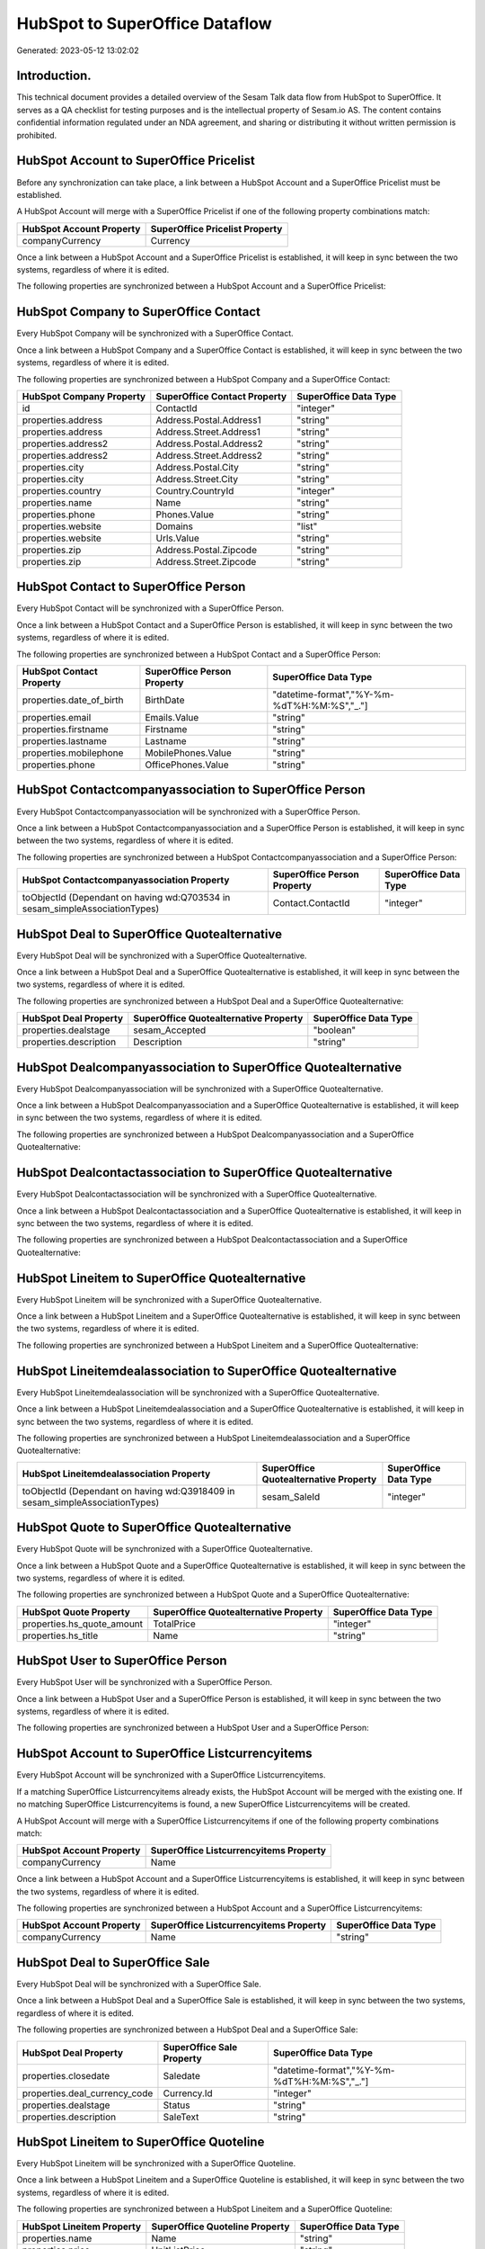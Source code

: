 ===============================
HubSpot to SuperOffice Dataflow
===============================

Generated: 2023-05-12 13:02:02

Introduction.
------------

This technical document provides a detailed overview of the Sesam Talk data flow from HubSpot to SuperOffice. It serves as a QA checklist for testing purposes and is the intellectual property of Sesam.io AS. The content contains confidential information regulated under an NDA agreement, and sharing or distributing it without written permission is prohibited.

HubSpot Account to SuperOffice Pricelist
----------------------------------------
Before any synchronization can take place, a link between a HubSpot Account and a SuperOffice Pricelist must be established.

A HubSpot Account will merge with a SuperOffice Pricelist if one of the following property combinations match:

.. list-table::
   :header-rows: 1

   * - HubSpot Account Property
     - SuperOffice Pricelist Property
   * - companyCurrency
     - Currency

Once a link between a HubSpot Account and a SuperOffice Pricelist is established, it will keep in sync between the two systems, regardless of where it is edited.

The following properties are synchronized between a HubSpot Account and a SuperOffice Pricelist:

.. list-table::
   :header-rows: 1

   * - HubSpot Account Property
     - SuperOffice Pricelist Property
     - SuperOffice Data Type


HubSpot Company to SuperOffice Contact
--------------------------------------
Every HubSpot Company will be synchronized with a SuperOffice Contact.

Once a link between a HubSpot Company and a SuperOffice Contact is established, it will keep in sync between the two systems, regardless of where it is edited.

The following properties are synchronized between a HubSpot Company and a SuperOffice Contact:

.. list-table::
   :header-rows: 1

   * - HubSpot Company Property
     - SuperOffice Contact Property
     - SuperOffice Data Type
   * - id
     - ContactId
     - "integer"
   * - properties.address
     - Address.Postal.Address1
     - "string"
   * - properties.address
     - Address.Street.Address1
     - "string"
   * - properties.address2
     - Address.Postal.Address2
     - "string"
   * - properties.address2
     - Address.Street.Address2
     - "string"
   * - properties.city
     - Address.Postal.City
     - "string"
   * - properties.city
     - Address.Street.City
     - "string"
   * - properties.country
     - Country.CountryId
     - "integer"
   * - properties.name
     - Name
     - "string"
   * - properties.phone
     - Phones.Value
     - "string"
   * - properties.website
     - Domains
     - "list"
   * - properties.website
     - Urls.Value
     - "string"
   * - properties.zip
     - Address.Postal.Zipcode
     - "string"
   * - properties.zip
     - Address.Street.Zipcode
     - "string"


HubSpot Contact to SuperOffice Person
-------------------------------------
Every HubSpot Contact will be synchronized with a SuperOffice Person.

Once a link between a HubSpot Contact and a SuperOffice Person is established, it will keep in sync between the two systems, regardless of where it is edited.

The following properties are synchronized between a HubSpot Contact and a SuperOffice Person:

.. list-table::
   :header-rows: 1

   * - HubSpot Contact Property
     - SuperOffice Person Property
     - SuperOffice Data Type
   * - properties.date_of_birth
     - BirthDate
     - "datetime-format","%Y-%m-%dT%H:%M:%S","_."]
   * - properties.email
     - Emails.Value
     - "string"
   * - properties.firstname
     - Firstname
     - "string"
   * - properties.lastname
     - Lastname
     - "string"
   * - properties.mobilephone
     - MobilePhones.Value
     - "string"
   * - properties.phone
     - OfficePhones.Value
     - "string"


HubSpot Contactcompanyassociation to SuperOffice Person
-------------------------------------------------------
Every HubSpot Contactcompanyassociation will be synchronized with a SuperOffice Person.

Once a link between a HubSpot Contactcompanyassociation and a SuperOffice Person is established, it will keep in sync between the two systems, regardless of where it is edited.

The following properties are synchronized between a HubSpot Contactcompanyassociation and a SuperOffice Person:

.. list-table::
   :header-rows: 1

   * - HubSpot Contactcompanyassociation Property
     - SuperOffice Person Property
     - SuperOffice Data Type
   * - toObjectId (Dependant on having wd:Q703534 in sesam_simpleAssociationTypes)
     - Contact.ContactId
     - "integer"


HubSpot Deal to SuperOffice Quotealternative
--------------------------------------------
Every HubSpot Deal will be synchronized with a SuperOffice Quotealternative.

Once a link between a HubSpot Deal and a SuperOffice Quotealternative is established, it will keep in sync between the two systems, regardless of where it is edited.

The following properties are synchronized between a HubSpot Deal and a SuperOffice Quotealternative:

.. list-table::
   :header-rows: 1

   * - HubSpot Deal Property
     - SuperOffice Quotealternative Property
     - SuperOffice Data Type
   * - properties.dealstage
     - sesam_Accepted
     - "boolean"
   * - properties.description
     - Description
     - "string"


HubSpot Dealcompanyassociation to SuperOffice Quotealternative
--------------------------------------------------------------
Every HubSpot Dealcompanyassociation will be synchronized with a SuperOffice Quotealternative.

Once a link between a HubSpot Dealcompanyassociation and a SuperOffice Quotealternative is established, it will keep in sync between the two systems, regardless of where it is edited.

The following properties are synchronized between a HubSpot Dealcompanyassociation and a SuperOffice Quotealternative:

.. list-table::
   :header-rows: 1

   * - HubSpot Dealcompanyassociation Property
     - SuperOffice Quotealternative Property
     - SuperOffice Data Type


HubSpot Dealcontactassociation to SuperOffice Quotealternative
--------------------------------------------------------------
Every HubSpot Dealcontactassociation will be synchronized with a SuperOffice Quotealternative.

Once a link between a HubSpot Dealcontactassociation and a SuperOffice Quotealternative is established, it will keep in sync between the two systems, regardless of where it is edited.

The following properties are synchronized between a HubSpot Dealcontactassociation and a SuperOffice Quotealternative:

.. list-table::
   :header-rows: 1

   * - HubSpot Dealcontactassociation Property
     - SuperOffice Quotealternative Property
     - SuperOffice Data Type


HubSpot Lineitem to SuperOffice Quotealternative
------------------------------------------------
Every HubSpot Lineitem will be synchronized with a SuperOffice Quotealternative.

Once a link between a HubSpot Lineitem and a SuperOffice Quotealternative is established, it will keep in sync between the two systems, regardless of where it is edited.

The following properties are synchronized between a HubSpot Lineitem and a SuperOffice Quotealternative:

.. list-table::
   :header-rows: 1

   * - HubSpot Lineitem Property
     - SuperOffice Quotealternative Property
     - SuperOffice Data Type


HubSpot Lineitemdealassociation to SuperOffice Quotealternative
---------------------------------------------------------------
Every HubSpot Lineitemdealassociation will be synchronized with a SuperOffice Quotealternative.

Once a link between a HubSpot Lineitemdealassociation and a SuperOffice Quotealternative is established, it will keep in sync between the two systems, regardless of where it is edited.

The following properties are synchronized between a HubSpot Lineitemdealassociation and a SuperOffice Quotealternative:

.. list-table::
   :header-rows: 1

   * - HubSpot Lineitemdealassociation Property
     - SuperOffice Quotealternative Property
     - SuperOffice Data Type
   * - toObjectId (Dependant on having wd:Q3918409 in sesam_simpleAssociationTypes)
     - sesam_SaleId
     - "integer"


HubSpot Quote to SuperOffice Quotealternative
---------------------------------------------
Every HubSpot Quote will be synchronized with a SuperOffice Quotealternative.

Once a link between a HubSpot Quote and a SuperOffice Quotealternative is established, it will keep in sync between the two systems, regardless of where it is edited.

The following properties are synchronized between a HubSpot Quote and a SuperOffice Quotealternative:

.. list-table::
   :header-rows: 1

   * - HubSpot Quote Property
     - SuperOffice Quotealternative Property
     - SuperOffice Data Type
   * - properties.hs_quote_amount
     - TotalPrice
     - "integer"
   * - properties.hs_title
     - Name
     - "string"


HubSpot User to SuperOffice Person
----------------------------------
Every HubSpot User will be synchronized with a SuperOffice Person.

Once a link between a HubSpot User and a SuperOffice Person is established, it will keep in sync between the two systems, regardless of where it is edited.

The following properties are synchronized between a HubSpot User and a SuperOffice Person:

.. list-table::
   :header-rows: 1

   * - HubSpot User Property
     - SuperOffice Person Property
     - SuperOffice Data Type


HubSpot Account to SuperOffice Listcurrencyitems
------------------------------------------------
Every HubSpot Account will be synchronized with a SuperOffice Listcurrencyitems.

If a matching SuperOffice Listcurrencyitems already exists, the HubSpot Account will be merged with the existing one.
If no matching SuperOffice Listcurrencyitems is found, a new SuperOffice Listcurrencyitems will be created.

A HubSpot Account will merge with a SuperOffice Listcurrencyitems if one of the following property combinations match:

.. list-table::
   :header-rows: 1

   * - HubSpot Account Property
     - SuperOffice Listcurrencyitems Property
   * - companyCurrency
     - Name

Once a link between a HubSpot Account and a SuperOffice Listcurrencyitems is established, it will keep in sync between the two systems, regardless of where it is edited.

The following properties are synchronized between a HubSpot Account and a SuperOffice Listcurrencyitems:

.. list-table::
   :header-rows: 1

   * - HubSpot Account Property
     - SuperOffice Listcurrencyitems Property
     - SuperOffice Data Type
   * - companyCurrency
     - Name
     - "string"


HubSpot Deal to SuperOffice Sale
--------------------------------
Every HubSpot Deal will be synchronized with a SuperOffice Sale.

Once a link between a HubSpot Deal and a SuperOffice Sale is established, it will keep in sync between the two systems, regardless of where it is edited.

The following properties are synchronized between a HubSpot Deal and a SuperOffice Sale:

.. list-table::
   :header-rows: 1

   * - HubSpot Deal Property
     - SuperOffice Sale Property
     - SuperOffice Data Type
   * - properties.closedate
     - Saledate
     - "datetime-format","%Y-%m-%dT%H:%M:%S","_."]
   * - properties.deal_currency_code
     - Currency.Id
     - "integer"
   * - properties.dealstage
     - Status
     - "string"
   * - properties.description
     - SaleText
     - "string"


HubSpot Lineitem to SuperOffice Quoteline
-----------------------------------------
Every HubSpot Lineitem will be synchronized with a SuperOffice Quoteline.

Once a link between a HubSpot Lineitem and a SuperOffice Quoteline is established, it will keep in sync between the two systems, regardless of where it is edited.

The following properties are synchronized between a HubSpot Lineitem and a SuperOffice Quoteline:

.. list-table::
   :header-rows: 1

   * - HubSpot Lineitem Property
     - SuperOffice Quoteline Property
     - SuperOffice Data Type
   * - properties.name
     - Name
     - "string"
   * - properties.price
     - UnitListPrice
     - "string"
   * - properties.quantity
     - Quantity
     - "integer"


HubSpot Product to SuperOffice Product
--------------------------------------
Every HubSpot Product will be synchronized with a SuperOffice Product.

Once a link between a HubSpot Product and a SuperOffice Product is established, it will keep in sync between the two systems, regardless of where it is edited.

The following properties are synchronized between a HubSpot Product and a SuperOffice Product:

.. list-table::
   :header-rows: 1

   * - HubSpot Product Property
     - SuperOffice Product Property
     - SuperOffice Data Type
   * - properties.description
     - Description
     - "string"
   * - properties.hs_cost_of_goods_sold
     - UnitCost
     - "string"
   * - properties.hs_sku
     - ERPProductKey
     - "string"
   * - properties.name
     - Name
     - "string"
   * - properties.price
     - UnitListPrice
     - "decimal"


HubSpot Ticket to SuperOffice Ticket
------------------------------------
Every HubSpot Ticket will be synchronized with a SuperOffice Ticket.

Once a link between a HubSpot Ticket and a SuperOffice Ticket is established, it will keep in sync between the two systems, regardless of where it is edited.

The following properties are synchronized between a HubSpot Ticket and a SuperOffice Ticket:

.. list-table::
   :header-rows: 1

   * - HubSpot Ticket Property
     - SuperOffice Ticket Property
     - SuperOffice Data Type
   * - properties.hubspot_owner_id
     - OwnedBy.AssociateId
     - "integer"
   * - properties.subject
     - Title
     - "string"


